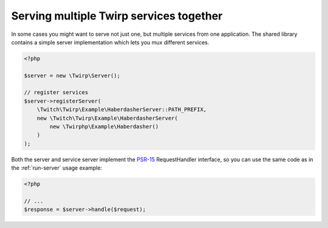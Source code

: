 Serving multiple Twirp services together
========================================

In some cases you might want to serve not just one, but multiple services from one application.
The shared library contains a simple server implementation which lets you mux different services.

.. code-block:: php

    <?php

    $server = new \Twirp\Server();

    // register services
    $server->registerServer(
        \Twitch\Twirp\Example\HaberdasherServer::PATH_PREFIX,
        new \Twitch\Twirp\Example\HaberdasherServer(
            new \Twirphp\Example\Haberdasher()
        )
    );

Both the server and service server implement the `PSR-15`_ RequestHandler interface, so you can use the same code
as in the :ref:`run-server` usage example:

.. code-block:: php

    <?php

    // ...
    $response = $server->handle($request);


.. _PSR-15: http://www.php-fig.org/psr/psr-15/
